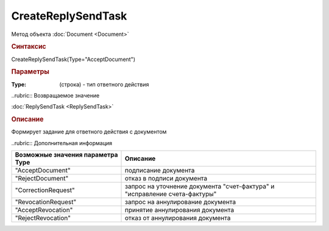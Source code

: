 ﻿CreateReplySendTask
===================

.. deprecated:: 5.27.0
    Используйте :doc:`CreateReplySendTask2 <CreateReplySendTask2>`

Метод объекта :doc:`Document <Document>`


.. rubric:: Синтаксис

CreateReplySendTask(Type="AcceptDocument")


.. rubric:: Параметры

:Type: (строка) - тип ответного действия


..rubric:: Возвращаемое значение

:doc:`ReplySendTask <ReplySendTask>`


.. rubric:: Описание

Формирует задание для ответного действия с документом


..rubric:: Дополнительная информация

================================= ===========================================================================
Возможные значения параметра Type Описание
================================= ===========================================================================
"AcceptDocument"                  подписание документа
"RejectDocument"                  отказ в подписи документа
"CorrectionRequest"               запроc на уточнение документа "счет-фактура" и "исправление счета-фактуры"
"RevocationRequest"               запроc на аннулирование документа
"AcceptRevocation"                принятие аннулирования документа
"RejectRevocation"                отказ от аннулирования документа
================================= ===========================================================================